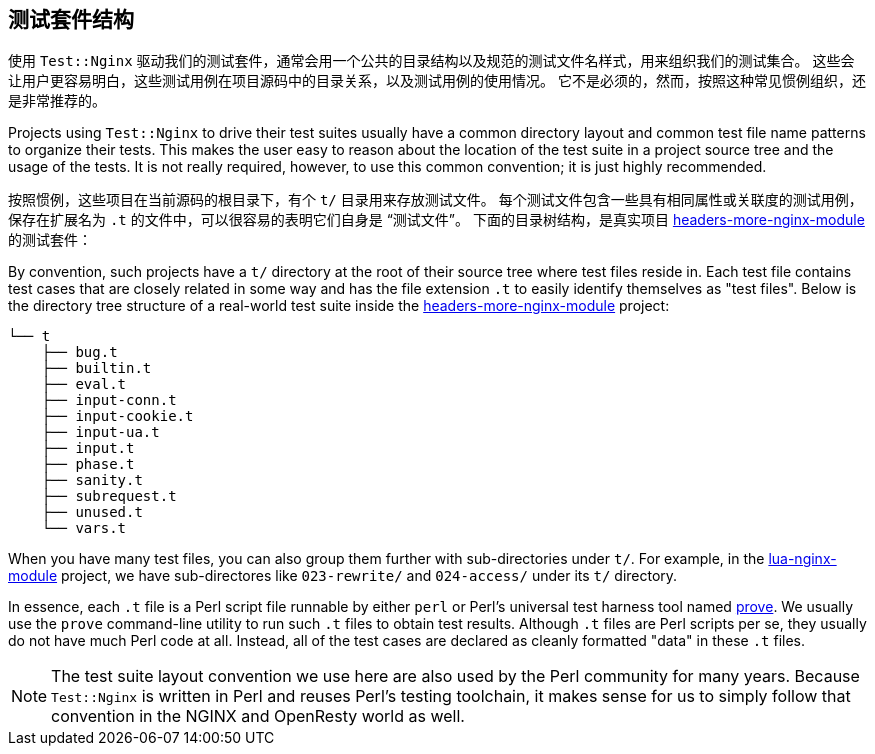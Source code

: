 == 测试套件结构

// 翻译中。。。。（yuansheng）

使用 `Test::Nginx` 驱动我们的测试套件，通常会用一个公共的目录结构以及规范的测试文件名样式，用来组织我们的测试集合。
这些会让用户更容易明白，这些测试用例在项目源码中的目录关系，以及测试用例的使用情况。
它不是必须的，然而，按照这种常见惯例组织，还是非常推荐的。

Projects using `Test::Nginx` to drive their test suites usually have a
common directory layout and common test file name patterns to organize
their tests. This makes the user easy
to reason about the location of the test suite in a project source tree
and the usage of the tests. It is not really required, however, to use
this common convention; it is just highly recommended.

按照惯例，这些项目在当前源码的根目录下，有个 `t/` 目录用来存放测试文件。
每个测试文件包含一些具有相同属性或关联度的测试用例，保存在扩展名为 `.t` 的文件中，可以很容易的表明它们自身是 “测试文件”。
下面的目录树结构，是真实项目 link:https://github.com/openresty/headers-more-nginx-module[headers-more-nginx-module] 的测试套件：

By convention, such projects have a `t/` directory at the root of their
source tree where test files reside in. Each test file contains test cases
that are closely related in some way and has the file extension `.t` to
easily identify themselves as "test files". Below is the directory tree
structure of a real-world test suite inside the
link:https://github.com/openresty/headers-more-nginx-module[headers-more-nginx-module]
project:

....
└── t
    ├── bug.t
    ├── builtin.t
    ├── eval.t
    ├── input-conn.t
    ├── input-cookie.t
    ├── input-ua.t
    ├── input.t
    ├── phase.t
    ├── sanity.t
    ├── subrequest.t
    ├── unused.t
    └── vars.t
....


When you have many test files, you can also group them further with sub-directories
under `t/`. For example, in the link:https://github.com/openresty/lua-nginx-module[lua-nginx-module]
project, we have sub-directores like `023-rewrite/` and `024-access/` under
its `t/` directory.

In essence, each `.t` file is a Perl script file runnable by either `perl`
or Perl's universal test harness tool named link:http://perldoc.perl.org/prove.html[prove].
We usually use the
`prove` command-line utility to run such `.t` files to obtain test results.
Although `.t` files are Perl scripts per se, they usually do not have much
Perl code at all. Instead, all of the test cases are declared as cleanly
formatted "data" in these `.t` files.

NOTE: The test suite layout convention we use here are also used by the
Perl community for many years. Because `Test::Nginx` is written in Perl
and reuses Perl's testing toolchain, it makes sense for us to simply follow
that convention in the NGINX and OpenResty world as well.
